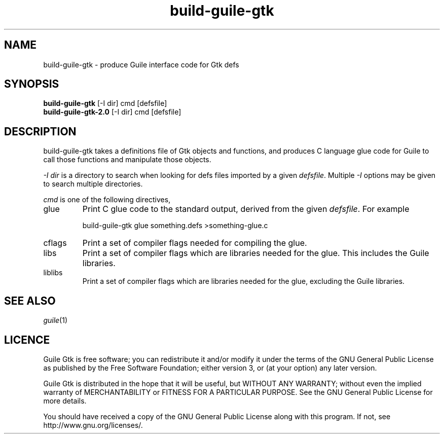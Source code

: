 .\" build-guile-gtk man page.   -*- mode:nroff -*-
.\"
.\" Copyright (C) 2006 Free Software Foundation, Inc.
.\"
.\" This file is part of Guile Gtk.
.\"
.\" Guile Gtk is free software; you can redistribute it and/or modify it
.\" under the terms of the GNU General Public License as published by the
.\" Free Software Foundation; either version 3, or (at your option) any
.\" later version.
.\"
.\" Guile Gtk is distributed in the hope that it will be useful, but WITHOUT
.\" ANY WARRANTY; without even the implied warranty of MERCHANTABILITY or
.\" FITNESS FOR A PARTICULAR PURPOSE.  See the GNU General Public License
.\" for more details.
.\"
.\" You should have received a copy of the GNU General Public License
.\" along with this program.  If not, see <http://www.gnu.org/licenses/>.
.\"
.TH build-guile-gtk 1
.SH NAME
build-guile-gtk \- produce Guile interface code for Gtk defs
.SH SYNOPSIS
.B build-guile-gtk
[-I dir] cmd [defsfile]
.br
.B build-guile-gtk-2.0
[-I dir] cmd [defsfile]
.SH DESCRIPTION
build-guile-gtk takes a definitions file of Gtk objects and functions, and
produces C language glue code for Guile to call those functions and
manipulate those objects.
.PP
.I -I dir
is a directory to search when looking for defs files imported by a given
.IR defsfile .
Multiple
.I -I
options may be given to search multiple directories.
.PP
.I cmd
is one of the following directives,
.TP
glue
Print C glue code to the standard output, derived from the given
.IR defsfile .
For example
.IP
build-guile-gtk glue something.defs >something-glue.c
.TP
cflags
Print a set of compiler flags needed for compiling the glue.
.TP
libs
Print a set of compiler flags which are libraries needed for the glue.
This includes the Guile libraries.
.TP
liblibs
Print a set of compiler flags which are libraries needed for the glue,
excluding the Guile libraries.
.SH "SEE ALSO"
.IR guile (1)
.SH LICENCE
Guile Gtk is free software; you can redistribute it and/or modify it under
the terms of the GNU General Public License as published by the Free
Software Foundation; either version 3, or (at your option) any later
version.
.PP
Guile Gtk is distributed in the hope that it will be useful, but WITHOUT ANY
WARRANTY; without even the implied warranty of MERCHANTABILITY or FITNESS
FOR A PARTICULAR PURPOSE.  See the GNU General Public License for more
details.
.PP
You should have received a copy of the GNU General Public License
along with this program.  If not, see http://www.gnu.org/licenses/.
